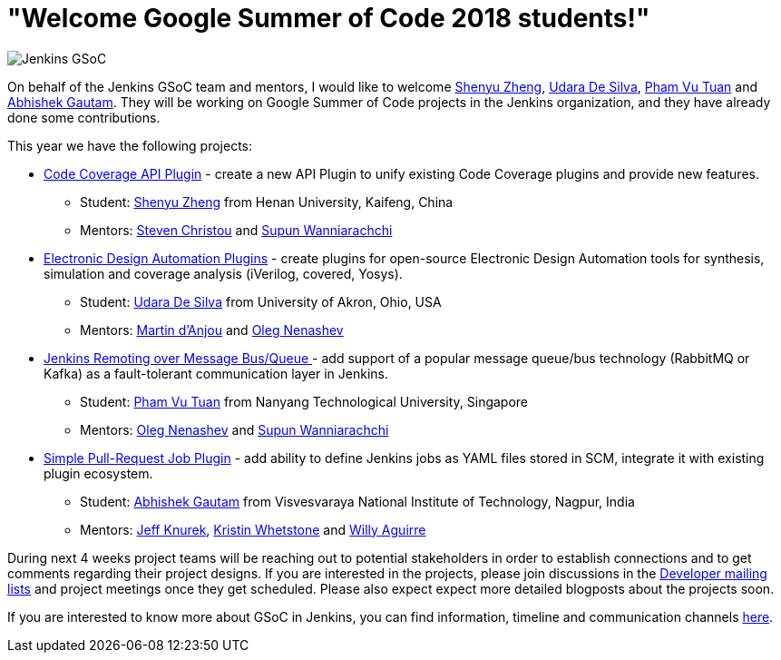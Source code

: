 = "Welcome Google Summer of Code 2018 students!"
:page-layout: blog
:page-tags: gsoc, gsoc2018, events

:page-author: oleg-nenashev


image:/images/images/gsoc/jenkins-gsoc-logo_small.png[Jenkins GSoC, role=center, float=right]

On behalf of the Jenkins GSoC team and mentors,
I would like to welcome
link:https://github.com/cizezsy[Shenyu Zheng],
link:https://github.com/udara28[Udara De Silva],
link:https://github.com/pvtuan10[Pham Vu Tuan] and
link:https://github.com/gautamabhishek46[Abhishek Gautam].
They will be working on Google Summer of Code projects in the Jenkins organization,
and they have already done some contributions.

This year we have the following projects:

* link:/projects/gsoc/2018/code-coverage-api-plugin[Code Coverage API Plugin] -
create a new API Plugin to unify existing Code Coverage plugins and provide new features.
** Student: link:https://github.com/cizezsy[Shenyu Zheng] from Henan University, Kaifeng, China
** Mentors: link:https://github.com/christ66[Steven Christou] and link:https://github.com/Supun94[Supun Wanniarachchi]
* link:/projects/gsoc/2018/eda-plugins[Electronic Design Automation Plugins] -
create plugins for open-source Electronic Design Automation tools for synthesis, simulation and coverage analysis (iVerilog, covered, Yosys).
** Student: link:https://github.com/udara28[Udara De Silva] from University of Akron, Ohio, USA
** Mentors: link:https://github.com/martinda[Martin d'Anjou] and link:https://github.com/oleg-nenashev[Oleg Nenashev]
* link:/projects/gsoc/2018/remoting-over-message-bus[Jenkins Remoting over Message Bus/Queue ] -
add support of a popular message queue/bus technology (RabbitMQ or Kafka) as a fault-tolerant communication layer in Jenkins.
** Student: link:https://github.com/pvtuan10[Pham Vu Tuan] from Nanyang Technological University, Singapore
** Mentors: link:https://github.com/oleg-nenashev[Oleg Nenashev] and link:https://github.com/Supun94[Supun Wanniarachchi]
* link:/projects/gsoc/2018/simple-pull-request-job-plugin[Simple Pull-Request Job Plugin] -
add ability to define Jenkins jobs as YAML files stored in SCM, integrate it with existing plugin ecosystem.
** Student: link:https://github.com/gautamabhishek46[Abhishek Gautam] from Visvesvaraya National Institute of Technology, Nagpur, India
** Mentors: link:https://github.com/Jeff-Symphony[Jeff Knurek], link:https://github.com/kwhetstone[Kristin Whetstone] and
link:https://github.com/marti1125[Willy Aguirre]

During next 4 weeks project teams will be reaching out to potential stakeholders in order to establish connections and
to get comments regarding their project designs.
If you are interested in the projects, please join discussions in the
link:https://groups.google.com/g/jenkinsci-dev[Developer mailing lists] and project meetings once they get scheduled.
Please also expect expect more detailed blogposts about the projects soon.

If you are interested to know more about GSoC in Jenkins, you can find information, timeline and communication channels
link:/projects/gsoc/[here].
